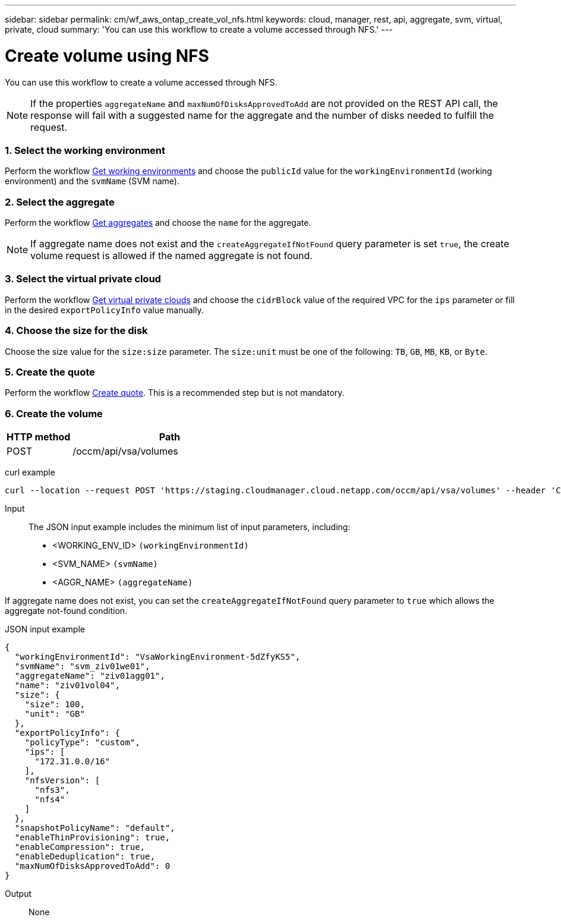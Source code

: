 ---
sidebar: sidebar
permalink: cm/wf_aws_ontap_create_vol_nfs.html
keywords: cloud, manager, rest, api, aggregate, svm, virtual, private, cloud
summary: 'You can use this workflow to create a volume accessed through NFS.'
---

= Create volume using NFS
:hardbreaks:
:nofooter:
:icons: font
:linkattrs:
:imagesdir: ./media/

[.lead]
You can use this workflow to create a volume accessed through NFS.

[NOTE]
If the properties `aggregateName` and `maxNumOfDisksApprovedToAdd` are not provided on the REST API call, the response will fail with a suggested name for the aggregate and the number of disks needed to fulfill the request.

=== 1. Select the working environment

Perform the workflow link:wf_aws_cloud_get_wes.html[Get working environments] and choose the `publicId` value for the `workingEnvironmentId` (working environment) and the `svmName` (SVM name).

=== 2. Select the aggregate

Perform the workflow link:wf_aws_ontap_get_aggrs.html[Get aggregates] and choose the `name` for the aggregate.

[NOTE]
If aggregate name does not exist and the `createAggregateIfNotFound` query parameter is set `true`, the create volume request is allowed if the named aggregate is not found.

=== 3. Select the virtual private cloud

Perform the workflow link:wf_aws_cloud_md_get_vpcs.html[Get virtual private clouds] and choose the `cidrBlock` value of the required VPC for the `ips` parameter or fill in the desired `exportPolicyInfo` value manually.

=== 4. Choose the size for the disk

Choose the size value for the `size:size` parameter. The `size:unit` must be one of the following: `TB`, `GB`, `MB`, `KB`, or `Byte`.

=== 5. Create the quote

Perform the workflow link:wf_aws_ontap_create_quote.html[Create quote]. This is a recommended step but is not mandatory.

=== 6. Create the volume

[cols="25,75"*,options="header"]
|===
|HTTP method
|Path
|POST
|/occm/api/vsa/volumes
|===

curl example::
[source,curl]
curl --location --request POST 'https://staging.cloudmanager.cloud.netapp.com/occm/api/vsa/volumes' --header 'Content-Type: application/json' --header 'x-agent-id: <AGENT_ID>' --header 'Authorization: Bearer <ACCESS_TOKEN>' --d @JSONinput

Input::

The JSON input example includes the minimum list of input parameters, including:

* <WORKING_ENV_ID> `(workingEnvironmentId)`
* <SVM_NAME> `(svmName)`
* <AGGR_NAME> `(aggregateName)`

If aggregate name does not exist, you can set the `createAggregateIfNotFound` query parameter to `true` which allows the aggregate not-found condition.

JSON input example::
[source,json]
{
  "workingEnvironmentId": "VsaWorkingEnvironment-5dZfyKS5",
  "svmName": "svm_ziv01we01",
  "aggregateName": "ziv01agg01",
  "name": "ziv01vol04",
  "size": {
    "size": 100,
    "unit": "GB"
  },
  "exportPolicyInfo": {
    "policyType": "custom",
    "ips": [
      "172.31.0.0/16"
    ],
    "nfsVersion": [
      "nfs3",
      "nfs4"
    ]
  },
  "snapshotPolicyName": "default",
  "enableThinProvisioning": true,
  "enableCompression": true,
  "enableDeduplication": true,
  "maxNumOfDisksApprovedToAdd": 0
}

Output::

None
